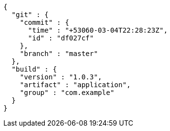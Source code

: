 [source,options="nowrap"]
----
{
  "git" : {
    "commit" : {
      "time" : "+53060-03-04T22:28:23Z",
      "id" : "df027cf"
    },
    "branch" : "master"
  },
  "build" : {
    "version" : "1.0.3",
    "artifact" : "application",
    "group" : "com.example"
  }
}
----